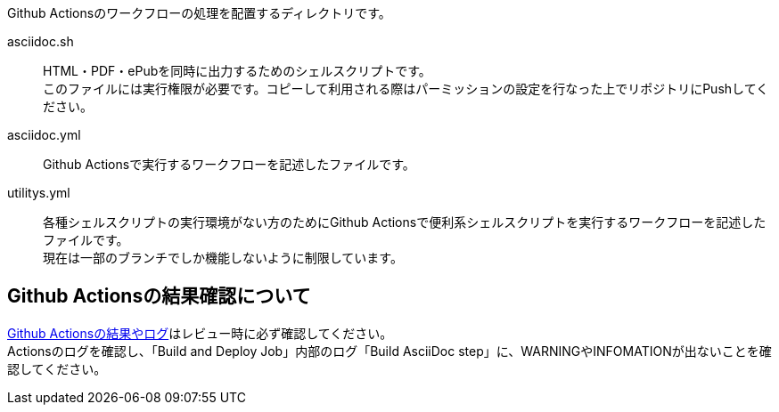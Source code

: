 
Github Actionsのワークフローの処理を配置するディレクトリです。

asciidoc.sh:: HTML・PDF・ePubを同時に出力するためのシェルスクリプトです。 +
このファイルには実行権限が必要です。コピーして利用される際はパーミッションの設定を行なった上でリポジトリにPushしてください。
asciidoc.yml:: Github Actionsで実行するワークフローを記述したファイルです。 
utilitys.yml:: 各種シェルスクリプトの実行環境がない方のためにGithub Actionsで便利系シェルスクリプトを実行するワークフローを記述したファイルです。 +
現在は一部のブランチでしか機能しないように制限しています。



[[CHECKING-LOG-GITHUB-ACTIONS]]
== Github Actionsの結果確認について

link:https://github.com/fixer-github/FIXER.MHLW.helpdesk.knowledge/actions/[Github Actionsの結果やログ]はレビュー時に必ず確認してください。 +
Actionsのログを確認し、「Build and Deploy Job」内部のログ「Build AsciiDoc step」に、WARNINGやINFOMATIONが出ないことを確認してください。 


